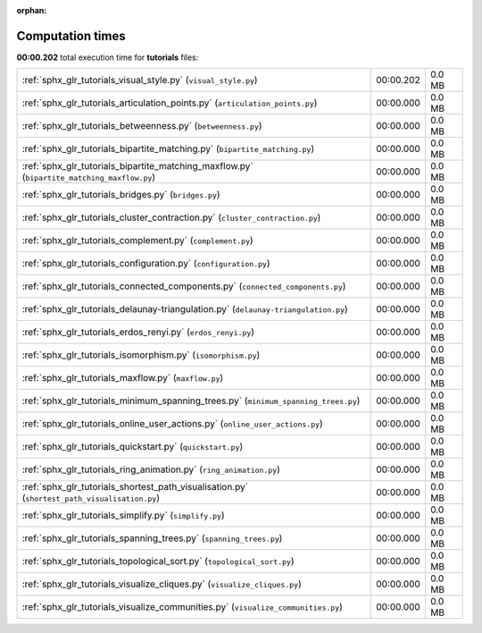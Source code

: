 
:orphan:

.. _sphx_glr_tutorials_sg_execution_times:

Computation times
=================
**00:00.202** total execution time for **tutorials** files:

+-----------------------------------------------------------------------------------------------+-----------+--------+
| :ref:`sphx_glr_tutorials_visual_style.py` (``visual_style.py``)                               | 00:00.202 | 0.0 MB |
+-----------------------------------------------------------------------------------------------+-----------+--------+
| :ref:`sphx_glr_tutorials_articulation_points.py` (``articulation_points.py``)                 | 00:00.000 | 0.0 MB |
+-----------------------------------------------------------------------------------------------+-----------+--------+
| :ref:`sphx_glr_tutorials_betweenness.py` (``betweenness.py``)                                 | 00:00.000 | 0.0 MB |
+-----------------------------------------------------------------------------------------------+-----------+--------+
| :ref:`sphx_glr_tutorials_bipartite_matching.py` (``bipartite_matching.py``)                   | 00:00.000 | 0.0 MB |
+-----------------------------------------------------------------------------------------------+-----------+--------+
| :ref:`sphx_glr_tutorials_bipartite_matching_maxflow.py` (``bipartite_matching_maxflow.py``)   | 00:00.000 | 0.0 MB |
+-----------------------------------------------------------------------------------------------+-----------+--------+
| :ref:`sphx_glr_tutorials_bridges.py` (``bridges.py``)                                         | 00:00.000 | 0.0 MB |
+-----------------------------------------------------------------------------------------------+-----------+--------+
| :ref:`sphx_glr_tutorials_cluster_contraction.py` (``cluster_contraction.py``)                 | 00:00.000 | 0.0 MB |
+-----------------------------------------------------------------------------------------------+-----------+--------+
| :ref:`sphx_glr_tutorials_complement.py` (``complement.py``)                                   | 00:00.000 | 0.0 MB |
+-----------------------------------------------------------------------------------------------+-----------+--------+
| :ref:`sphx_glr_tutorials_configuration.py` (``configuration.py``)                             | 00:00.000 | 0.0 MB |
+-----------------------------------------------------------------------------------------------+-----------+--------+
| :ref:`sphx_glr_tutorials_connected_components.py` (``connected_components.py``)               | 00:00.000 | 0.0 MB |
+-----------------------------------------------------------------------------------------------+-----------+--------+
| :ref:`sphx_glr_tutorials_delaunay-triangulation.py` (``delaunay-triangulation.py``)           | 00:00.000 | 0.0 MB |
+-----------------------------------------------------------------------------------------------+-----------+--------+
| :ref:`sphx_glr_tutorials_erdos_renyi.py` (``erdos_renyi.py``)                                 | 00:00.000 | 0.0 MB |
+-----------------------------------------------------------------------------------------------+-----------+--------+
| :ref:`sphx_glr_tutorials_isomorphism.py` (``isomorphism.py``)                                 | 00:00.000 | 0.0 MB |
+-----------------------------------------------------------------------------------------------+-----------+--------+
| :ref:`sphx_glr_tutorials_maxflow.py` (``maxflow.py``)                                         | 00:00.000 | 0.0 MB |
+-----------------------------------------------------------------------------------------------+-----------+--------+
| :ref:`sphx_glr_tutorials_minimum_spanning_trees.py` (``minimum_spanning_trees.py``)           | 00:00.000 | 0.0 MB |
+-----------------------------------------------------------------------------------------------+-----------+--------+
| :ref:`sphx_glr_tutorials_online_user_actions.py` (``online_user_actions.py``)                 | 00:00.000 | 0.0 MB |
+-----------------------------------------------------------------------------------------------+-----------+--------+
| :ref:`sphx_glr_tutorials_quickstart.py` (``quickstart.py``)                                   | 00:00.000 | 0.0 MB |
+-----------------------------------------------------------------------------------------------+-----------+--------+
| :ref:`sphx_glr_tutorials_ring_animation.py` (``ring_animation.py``)                           | 00:00.000 | 0.0 MB |
+-----------------------------------------------------------------------------------------------+-----------+--------+
| :ref:`sphx_glr_tutorials_shortest_path_visualisation.py` (``shortest_path_visualisation.py``) | 00:00.000 | 0.0 MB |
+-----------------------------------------------------------------------------------------------+-----------+--------+
| :ref:`sphx_glr_tutorials_simplify.py` (``simplify.py``)                                       | 00:00.000 | 0.0 MB |
+-----------------------------------------------------------------------------------------------+-----------+--------+
| :ref:`sphx_glr_tutorials_spanning_trees.py` (``spanning_trees.py``)                           | 00:00.000 | 0.0 MB |
+-----------------------------------------------------------------------------------------------+-----------+--------+
| :ref:`sphx_glr_tutorials_topological_sort.py` (``topological_sort.py``)                       | 00:00.000 | 0.0 MB |
+-----------------------------------------------------------------------------------------------+-----------+--------+
| :ref:`sphx_glr_tutorials_visualize_cliques.py` (``visualize_cliques.py``)                     | 00:00.000 | 0.0 MB |
+-----------------------------------------------------------------------------------------------+-----------+--------+
| :ref:`sphx_glr_tutorials_visualize_communities.py` (``visualize_communities.py``)             | 00:00.000 | 0.0 MB |
+-----------------------------------------------------------------------------------------------+-----------+--------+
